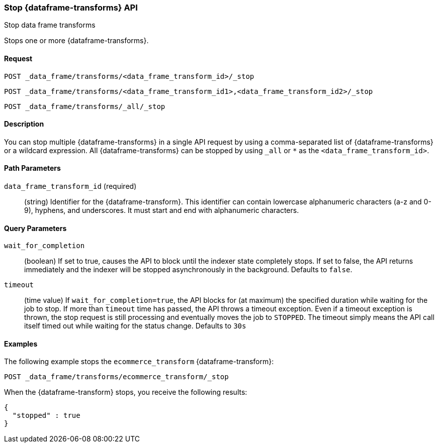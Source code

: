 [role="xpack"]
[testenv="basic"]
[[stop-data-frame-transform]]
=== Stop {dataframe-transforms} API

[subs="attributes"]
++++
<titleabbrev>Stop data frame transforms</titleabbrev>
++++

Stops one or more {dataframe-transforms}.

==== Request

`POST _data_frame/transforms/<data_frame_transform_id>/_stop` +

`POST _data_frame/transforms/<data_frame_transform_id1>,<data_frame_transform_id2>/_stop` +

`POST _data_frame/transforms/_all/_stop`


==== Description
You can stop multiple {dataframe-transforms} in a single API request by using a
comma-separated list of {dataframe-transforms} or a wildcard expression.
All {dataframe-transforms} can be stopped by using `_all` or `*` as the `<data_frame_transform_id>`.

==== Path Parameters

`data_frame_transform_id` (required)::
  (string) Identifier for the {dataframe-transform}. This identifier can contain
  lowercase alphanumeric characters (a-z and 0-9), hyphens, and underscores. It
  must start and end with alphanumeric characters.

==== Query Parameters

`wait_for_completion`::
  (boolean) If set to true, causes the API to block until the indexer state completely stops. If set to false, the API returns immediately and the indexer will be stopped asynchronously in the background. Defaults to `false`.

 `timeout`::
   (time value) If `wait_for_completion=true`, the API blocks for (at maximum)
   the specified duration while waiting for the job to stop. If more than
   `timeout` time has passed, the API throws a timeout exception. Even if a
   timeout exception is thrown, the stop request is still processing and
   eventually moves the job to `STOPPED`. The timeout simply means the API call itself timed out while waiting for the status change. Defaults to `30s`
    
//==== Request Body
//==== Authorization

==== Examples

The following example stops the `ecommerce_transform` {dataframe-transform}:

[source,js]
--------------------------------------------------
POST _data_frame/transforms/ecommerce_transform/_stop
--------------------------------------------------
// CONSOLE
// TEST[skip:set up kibana samples]

When the {dataframe-transform} stops, you receive the following results:
[source,js]
----
{
  "stopped" : true
}
----
// TESTRESPONSE
